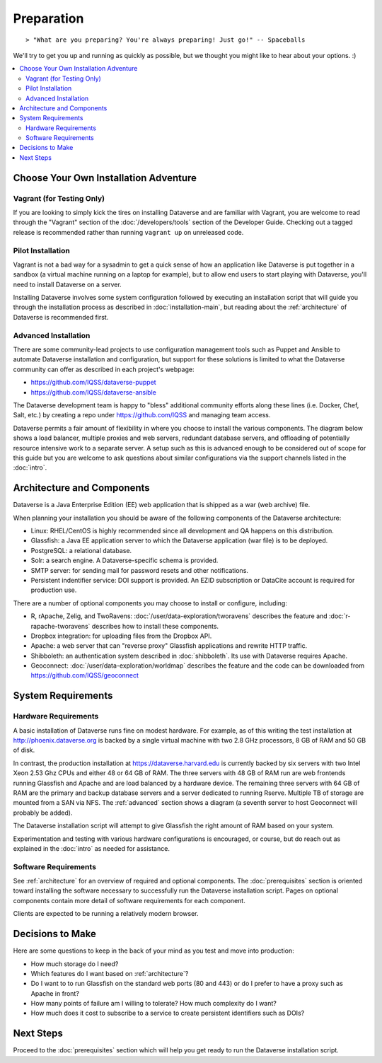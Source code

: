 ===========
Preparation
===========

::

> "What are you preparing? You're always preparing! Just go!" -- Spaceballs

We'll try to get you up and running as quickly as possible, but we thought you might like to hear about your options. :)

.. contents:: :local:

Choose Your Own Installation Adventure
--------------------------------------

Vagrant (for Testing Only)
++++++++++++++++++++++++++

If you are looking to simply kick the tires on installing Dataverse and are familiar with Vagrant, you are welcome to read through the "Vagrant" section of the :doc:`/developers/tools` section of the Developer Guide. Checking out a tagged release is recommended rather than running ``vagrant up`` on unreleased code.

Pilot Installation
++++++++++++++++++

Vagrant is not a bad way for a sysadmin to get a quick sense of how an application like Dataverse is put together in a sandbox (a virtual machine running on a laptop for example), but to allow end users to start playing with Dataverse, you'll need to install Dataverse on a server.

Installing Dataverse involves some system configuration followed by executing an installation script that will guide you through the installation process as described in :doc:`installation-main`, but reading about the :ref:`architecture` of Dataverse is recommended first.

.. _advanced:

Advanced Installation
+++++++++++++++++++++

There are some community-lead projects to use configuration management tools such as Puppet and Ansible to automate Dataverse installation and configuration, but support for these solutions is limited to what the Dataverse community can offer as described in each project's webpage:

- https://github.com/IQSS/dataverse-puppet
- https://github.com/IQSS/dataverse-ansible

The Dataverse development team is happy to "bless" additional community efforts along these lines (i.e. Docker, Chef, Salt, etc.) by creating a repo under https://github.com/IQSS and managing team access.

Dataverse permits a fair amount of flexibility in where you choose to install the various components. The diagram below shows a load balancer, multiple proxies and web servers, redundant database servers, and offloading of potentially resource intensive work to a separate server. A setup such as this is advanced enough to be considered out of scope for this guide but you are welcome to ask questions about similar configurations via the support channels listed in the :doc:`intro`.

|3webservers|


.. _architecture:

Architecture and Components
---------------------------

Dataverse is a Java Enterprise Edition (EE) web application that is shipped as a war (web archive) file.

When planning your installation you should be aware of the following components of the Dataverse architecture:

- Linux: RHEL/CentOS is highly recommended since all development and QA happens on this distribution.
- Glassfish: a Java EE application server to which the Dataverse application (war file) is to be deployed.
- PostgreSQL: a relational database.
- Solr: a search engine. A Dataverse-specific schema is provided.
- SMTP server: for sending mail for password resets and other notifications.
- Persistent indentifier service: DOI support is provided. An EZID subscription or DataCite account is required for production use.

There are a number of optional components you may choose to install or configure, including:

- R, rApache, Zelig, and TwoRavens: :doc:`/user/data-exploration/tworavens` describes the feature and :doc:`r-rapache-tworavens` describes how to install these components.
- Dropbox integration: for uploading files from the Dropbox API.
- Apache: a web server that can "reverse proxy" Glassfish applications and rewrite HTTP traffic.
- Shibboleth: an authentication system described in :doc:`shibboleth`. Its use with Dataverse requires Apache.
- Geoconnect: :doc:`/user/data-exploration/worldmap` describes the feature and the code can be downloaded from https://github.com/IQSS/geoconnect

System Requirements
-------------------

Hardware Requirements
+++++++++++++++++++++

A basic installation of Dataverse runs fine on modest hardware. For example, as of this writing the test installation at http://phoenix.dataverse.org is backed by a single virtual machine with two 2.8 GHz processors, 8 GB of RAM and 50 GB of disk.

In contrast, the production installation at https://dataverse.harvard.edu is currently backed by six servers with two Intel Xeon 2.53 Ghz CPUs and either 48 or 64 GB of RAM. The three servers with 48 GB of RAM run are web frontends running Glassfish and Apache and are load balanced by a hardware device. The remaining three servers with 64 GB of RAM are the primary and backup database servers and a server dedicated to running Rserve. Multiple TB of storage are mounted from a SAN via NFS. The :ref:`advanced` section shows a diagram (a seventh server to host Geoconnect will probably be added).

The Dataverse installation script will attempt to give Glassfish the right amount of RAM based on your system.

Experimentation and testing with various hardware configurations is encouraged, or course, but do reach out as explained in the :doc:`intro` as needed for assistance.

Software Requirements
+++++++++++++++++++++

See :ref:`architecture` for an overview of required and optional components. The :doc:`prerequisites` section is oriented toward installing the software necessary to successfully run the Dataverse installation script. Pages on optional components contain more detail of software requirements for each component.

Clients are expected to be running a relatively modern browser.

Decisions to Make
-----------------

Here are some questions to keep in the back of your mind as you test and move into production:

- How much storage do I need?
- Which features do I want based on :ref:`architecture`?
- Do I want to to run Glassfish on the standard web ports (80 and 443) or do I prefer to have a proxy such as Apache in front?
- How many points of failure am I willing to tolerate? How much complexity do I want?
- How much does it cost to subscribe to a service to create persistent identifiers such as DOIs?

Next Steps
----------

Proceed to the :doc:`prerequisites` section which will help you get ready to run the Dataverse installation script.

.. |3webservers| image:: ./img/3webservers.png
   :class: img-responsive
